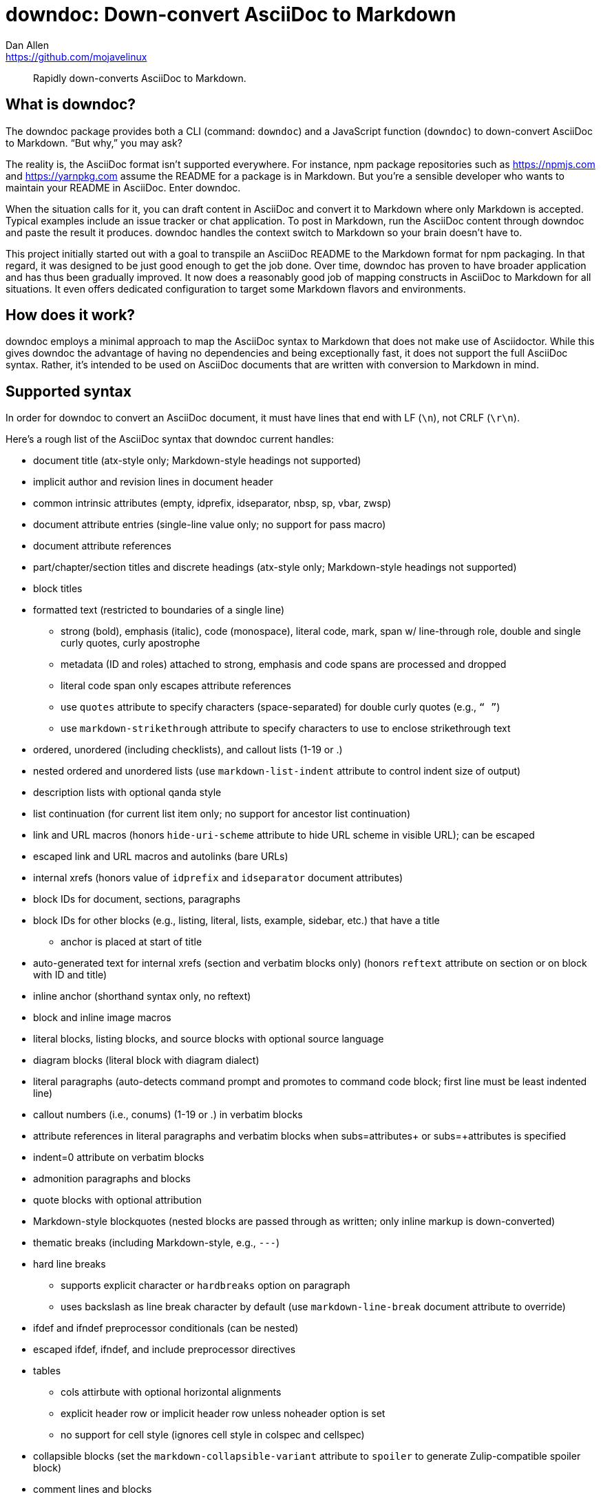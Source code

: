 = downdoc: Down-convert AsciiDoc to Markdown
Dan Allen <https://github.com/mojavelinux>
ifdef::env-github[]
:toc: preamble
:toc-title: Contents
:toclevels: 1
endif::[]

> Rapidly down-converts AsciiDoc to Markdown.

== What is downdoc?

The downdoc package provides both a CLI (command: `downdoc`) and a JavaScript function (`downdoc`) to down-convert AsciiDoc to Markdown.
"`But why,`" you may ask?

The reality is, the AsciiDoc format isn't supported everywhere.
For instance, npm package repositories such as https://npmjs.com and https://yarnpkg.com assume the README for a package is in Markdown.
But you're a sensible developer who wants to maintain your README in AsciiDoc.
Enter downdoc.

When the situation calls for it, you can draft content in AsciiDoc and convert it to Markdown where only Markdown is accepted.
Typical examples include an issue tracker or chat application.
To post in Markdown, run the AsciiDoc content through downdoc and paste the result it produces.
downdoc handles the context switch to Markdown so your brain doesn't have to.

This project initially started out with a goal to transpile an AsciiDoc README to the Markdown format for npm packaging.
In that regard, it was designed to be just good enough to get the job done.
Over time, downdoc has proven to have broader application and has thus been gradually improved.
It now does a reasonably good job of mapping constructs in AsciiDoc to Markdown for all situations.
It even offers dedicated configuration to target some Markdown flavors and environments.

== How does it work?

downdoc employs a minimal approach to map the AsciiDoc syntax to Markdown that does not make use of Asciidoctor.
While this gives downdoc the advantage of having no dependencies and being exceptionally fast, it does not support the full AsciiDoc syntax.
Rather, it's intended to be used on AsciiDoc documents that are written with conversion to Markdown in mind.

== Supported syntax

In order for downdoc to convert an AsciiDoc document, it must have lines that end with LF (`\n`), not CRLF (`\r\n`).

Here's a rough list of the AsciiDoc syntax that downdoc current handles:

* document title (atx-style only; Markdown-style headings not supported)
* implicit author and revision lines in document header
* common intrinsic attributes (empty, idprefix, idseparator, nbsp, sp, vbar, zwsp)
* document attribute entries (single-line value only; no support for pass macro)
* document attribute references
* part/chapter/section titles and discrete headings (atx-style only; Markdown-style headings not supported)
* block titles
* formatted text (restricted to boundaries of a single line)
** strong (bold), emphasis (italic), code (monospace), literal code, mark, span w/ line-through role, double and single curly quotes, curly apostrophe
** metadata (ID and roles) attached to strong, emphasis and code spans are processed and dropped
** literal code span only escapes attribute references
** use `quotes` attribute to specify characters (space-separated) for double curly quotes (e.g., `“ ”`)
** use `markdown-strikethrough` attribute to specify characters to use to enclose strikethrough text
* ordered, unordered (including checklists), and callout lists (1-19 or .)
* nested ordered and unordered lists (use `markdown-list-indent` attribute to control indent size of output)
* description lists with optional qanda style
* list continuation (for current list item only; no support for ancestor list continuation)
* link and URL macros (honors `hide-uri-scheme` attribute to hide URL scheme in visible URL); can be escaped
* escaped link and URL macros and autolinks (bare URLs)
* internal xrefs (honors value of `idprefix` and `idseparator` document attributes)
* block IDs for document, sections, paragraphs
* block IDs for other blocks (e.g., listing, literal, lists, example, sidebar, etc.) that have a title
** anchor is placed at start of title
* auto-generated text for internal xrefs (section and verbatim blocks only) (honors `reftext` attribute on section or on block with ID and title)
* inline anchor (shorthand syntax only, no reftext)
* block and inline image macros
* literal blocks, listing blocks, and source blocks with optional source language
* diagram blocks (literal block with diagram dialect)
* literal paragraphs (auto-detects command prompt and promotes to command code block; first line must be least indented line)
* callout numbers (i.e., conums) (1-19 or .) in verbatim blocks
* attribute references in literal paragraphs and verbatim blocks when subs=attributes+ or subs=+attributes is specified
* indent=0 attribute on verbatim blocks
* admonition paragraphs and blocks
* quote blocks with optional attribution
* Markdown-style blockquotes (nested blocks are passed through as written; only inline markup is down-converted)
* thematic breaks (including Markdown-style, e.g., `---`)
* hard line breaks
 ** supports explicit character or `hardbreaks` option on paragraph
 ** uses backslash as line break character by default (use `markdown-line-break` document attribute to override)
* ifdef and ifndef preprocessor conditionals (can be nested)
* escaped ifdef, ifndef, and include preprocessor directives
* tables
 ** cols attirbute with optional horizontal alignments
 ** explicit header row or implicit header row unless noheader option is set
 ** no support for cell style (ignores cell style in colspec and cellspec)
* collapsible blocks (set the `markdown-collapsible-variant` attribute to `spoiler` to generate Zulip-compatible spoiler block)
* comment lines and blocks
* passthrough blocks
* stem blocks (i.e., display math) (assumes latexmath notation)
* inline stem macro (no passthrough semantics)
* delimited example, open, and sidebar blocks (delimiter lines removed)

Here's the list of document attributes unique to this converter that control its behavior:

* markdown-collapsible-variant (default: `disclosure`; accepts: `disclosure` or `spoiler`)
* markdown-line-break (default: `\`; accepts any characters)
* markdown-list-indent (default: not set; accepts a positive integer)
* markdown-strikethrough (default: `~~`; accepts a mark sequence or a space-separated pair of HTML tags)
* markdown-unwrap-prose (when set, will remove newlines between lines in paragraphs; reverses ventilated prose)
* quotes (default: `<q> </q>`; accepts a space-separated pair of HTML tags or marks)

To use a backtick in a code span in Markdown, it must be enclosed in backticks then enclosed in non-backtick characters, such as spaces.
To achieve this, we recommend setting the `backtick` attribute as follows:

[,asciidoc]
----
:backtick: {sp}```{sp}
----

Then you can reference it anywhere in a code span using the `\{backtick}` attribute reference.
If you need to use a backtick outside of a code span, you may want to split it into two separate attributes.
You may need to play around a bit to get the output you want.

Currently, include directives are dropped.
However, you can first run the document through https://github.com/asciidoctor/asciidoctor-reducer[Asciidoctor Reducer] to incorporate the content from any included files.
Add the `--preserve-conditionals` option when running Asciidoctor Reducer to preserve preprocessor conditional directives in the output of this step.
If you then run downdoc on the output produced by Asciidoctor Reducer, it will convert the entire document, includes and all.

Support for additional syntax may be added in the future.

== Prerequisites

In order to use this extension, you must have Node.js 16.17.0 or higher installed on your machine.

== Install

Use the following command to install the downdoc package into your project:

[,console]
----
$ npm i downdoc
----

By default, `npm i` will install the latest stable release.
The version number for stable downdoc releases ends with `-stable` because downdoc is a reclaimed package.

Alternately, you can defer installation and invoke the CLI using the `npx` command.

== Usage

=== CLI

[,console]
----
$ npx downdoc README.adoc
----

The `downdoc` command automatically generates a Markdown file.
By default, the Markdown file has the same name as the AsciiDoc file with the file extension changed to `.md` (e.g., `README.md`).

You can instruct the command to write to a different file using the `-o` (or `--output`) option.

[,console]
----
$ npx downdoc -o out.md README.adoc
----

If the value of the `-o` option is `-`, the command will write the output to the console (i.e., stdout).

[,console]
----
$ npx downdoc -o - README.adoc
----

You can pipe from input and output by using `-` as the input path.

[,console]
----
$ cat README.adoc | npx downdoc -
----

You can pass additional runtime AsciiDoc attributes using the `-a` (or `--attribute`) option.

[,console]
----
$ npx downdoc -a hide-uri-scheme -a markdown-list-indent=4 README.adoc
----

To print a usage statement that includes a complete list of available options, pass the `-h` option.

=== API

[,js]
----
const downdoc = require('downdoc')
const fsp = require('node:fs/promises')

;(async () => {
  await fsp
    .readFile('README.adoc', 'utf8')
    .then((asciidoc) => fsp.writeFile('README.md', downdoc(asciidoc) + '\n', 'utf8'))
})()
----

The `downdoc` function accepts an object (i.e., map) of options as the second argument.

[,js]
----
downdoc(asciidoc, { attributes: { 'markdown-list-indent': 4 } })
----

Currently the only supported option in the API is `attributes`, which is an object (i.e., map) of runtime AsciiDoc attributes.

ifndef::env-npm[]
=== npm publish

The prime focus of this tool is to convert an AsciiDoc README to Markdown for npm packaging.
This switch is done by leveraging the pre and post lifecycle hooks of the `publish` task.
In the pre hook, you convert the README to Markdown and hide the AsciiDoc README.
The npm `publish` task will then discover the Markdown README and include it in the package.
In the post hook, you remove the Markdown README and restore the AsciiDoc README.

Using this technique, the published npm package ends up with a Markdown README, but the README in your repository remains in AsciiDoc.
We refer to this process as the README dance.

If that sounds complicated, no need to worry.
downdoc has you covered.
The downdoc CLI provides the helpers you need to call during these lifecycle hooks.
To use them, add the following entries to the `scripts` property in the [.path]_package.json_ at the root of your project.

[,json]
----
"postpublish": "downdoc --postpublish",
"prepublishOnly": "downdoc --prepublish",
----

Let's have a look at where these entries go when we step back and look at a complete file:

[,json]
----
{
  "name": "my-package",
  "version": "1.0.0",
  "scripts": {
    "postpublish": "downdoc --postpublish",
    "prepublishOnly": "downdoc --prepublish",
    "test": "mocha"
  }
}
----

If you don't want to declare a dependency on the downdoc package in your project, prepend the call to `downdoc` with `npx -y`:

[,json]
----
"postpublish": "npx -y downdoc --postpublish",
"prepublishOnly": "npx -y downdoc --prepublish",
----

When an AsciiDoc file is converted using the `--prepublish` CLI option, both the `env=npm` and `env-npm` document attributes are set.
This allows you to show or hide content in the README that is displayed in the npm package registry.

You can find an example of downdoc used for this purpose in the downdoc project itself.

=== Create executables

Thus far, we've assumed that you're running downdoc using Node.js installed on your system.
However, downdoc is one of those tools you might want to use in any environment.
In that case, what you want is an executable that doesn't require Node.js to be installed.
That's where pkg comes in.

Using https://github.com/vercel/pkg[pkg], you can bundle Node.js and downdoc into a single executable (i.e., a precompiled binary) per system (OS and architecture).
To do so, clone this project and run the following command:

 $ npx pkg -t node18-linux,node18-macos,node18-win .

This command will produce `downdoc-linux`, `downdoc-macos`, and `downdoc-win.exe`.
You can transfer any one of these executables to a suitable system and run it without having to install Node.js.
For example:

 $ ./downdoc-linux README.adoc

The binary includes the package metadata and source code of this project in raw form.
Run `npx pkg -h` or read the https://github.com/vercel/pkg[pkg README] to learn more about how it works.
endif::[]

== Copyright and License

Copyright (C) 2022-present Dan Allen (OpenDevise Inc.) and the individual contributors to this project.

Use of this software is granted under the terms of the MIT License.
